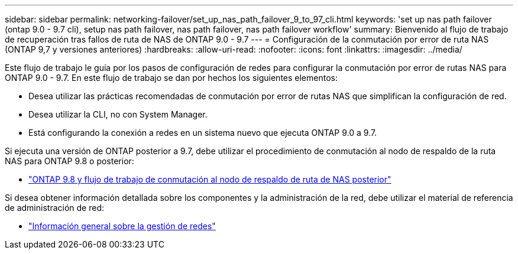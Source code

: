 ---
sidebar: sidebar 
permalink: networking-failover/set_up_nas_path_failover_9_to_97_cli.html 
keywords: 'set up nas path failover (ontap 9.0 - 9.7 cli), setup nas path failover, nas path failover, nas path failover workflow' 
summary: Bienvenido al flujo de trabajo de recuperación tras fallos de ruta de NAS de ONTAP 9.0 - 9.7 
---
= Configuración de la conmutación por error de ruta NAS (ONTAP 9,7 y versiones anteriores)
:hardbreaks:
:allow-uri-read: 
:nofooter: 
:icons: font
:linkattrs: 
:imagesdir: ../media/


[role="lead"]
Este flujo de trabajo le guía por los pasos de configuración de redes para configurar la conmutación por error de rutas NAS para ONTAP 9.0 - 9.7. En este flujo de trabajo se dan por hechos los siguientes elementos:

* Desea utilizar las prácticas recomendadas de conmutación por error de rutas NAS que simplifican la configuración de red.
* Desea utilizar la CLI, no con System Manager.
* Está configurando la conexión a redes en un sistema nuevo que ejecuta ONTAP 9.0 a 9.7.


Si ejecuta una versión de ONTAP posterior a 9.7, debe utilizar el procedimiento de conmutación al nodo de respaldo de la ruta NAS para ONTAP 9.8 o posterior:

* link:https://docs.netapp.com/us-en/ontap/networking/set_up_nas_path_failover_98_and_later_cli.html["ONTAP 9.8 y flujo de trabajo de conmutación al nodo de respaldo de ruta de NAS posterior"^]


Si desea obtener información detallada sobre los componentes y la administración de la red, debe utilizar el material de referencia de administración de red:

* link:https://docs.netapp.com/us-en/ontap/networking/networking_reference.html["Información general sobre la gestión de redes"]

